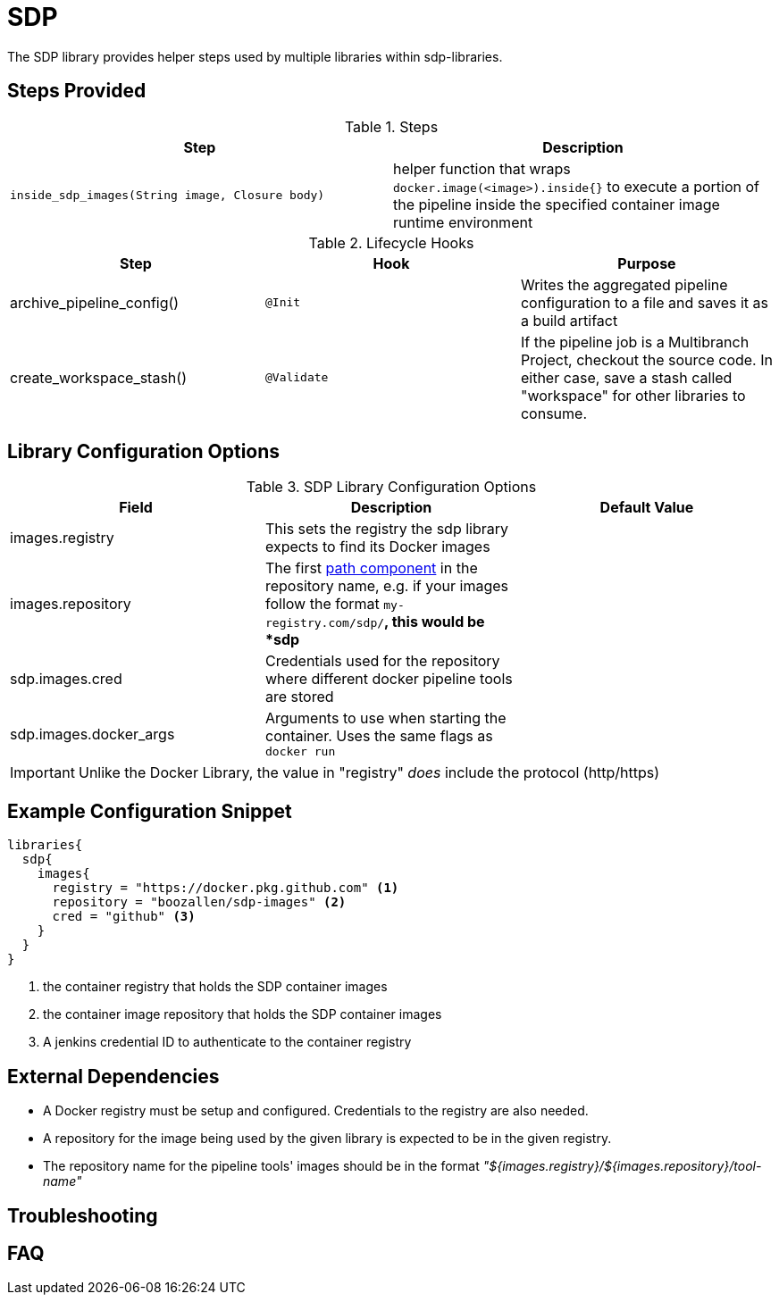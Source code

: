 = SDP

The SDP library provides helper steps used by multiple libraries within sdp-libraries.

== Steps Provided

.Steps
|===
| Step | Description

| ``inside_sdp_images(String image, Closure body)``
| helper function that wraps ``docker.image(<image>).inside{}`` to execute a portion of the pipeline inside the specified container image runtime environment

|===

.Lifecycle Hooks
|===
| Step | Hook | Purpose 

| archive_pipeline_config()
| `@Init`
| Writes the aggregated pipeline configuration to a file and saves it as a build artifact

| create_workspace_stash()
| `@Validate`
| If the pipeline job is a Multibranch Project, checkout the source code.  In either case, save a stash called "workspace" for other libraries to consume. 

|===

== Library Configuration Options

.SDP Library Configuration Options
|===
| Field | Description | Default Value

| images.registry
| This sets the registry the sdp library expects to find its Docker images
| 

| images.repository
| The first https://forums.docker.com/t/docker-registry-v2-spec-and-repository-naming-rule/5466[path component] in the repository name, e.g. if your images follow the format ``my-registry.com/sdp/*``, this would be *sdp*
|

| sdp.images.cred
| Credentials used for the repository where different docker pipeline tools are stored
| 

| sdp.images.docker_args
| Arguments to use when starting the container. Uses the same flags as `docker run`
| 

|===

[IMPORTANT]
====
Unlike the Docker Library, the value in "registry" _does_ include the protocol (http/https)
====

== Example Configuration Snippet

[source,groovy]
----
libraries{
  sdp{
    images{
      registry = "https://docker.pkg.github.com" <1>
      repository = "boozallen/sdp-images" <2>
      cred = "github" <3>
    }
  }
}
----
<1> the container registry that holds the SDP container images
<2> the container image repository that holds the SDP container images
<3> A jenkins credential ID to authenticate to the container registry

== External Dependencies

* A Docker registry must be setup and configured. Credentials to the registry are also needed.
* A repository for the image being used by the given library is expected to be in the given registry.
* The repository name for the pipeline tools' images should be in the format  _"${images.registry}/${images.repository}/tool-name"_

== Troubleshooting

== FAQ
